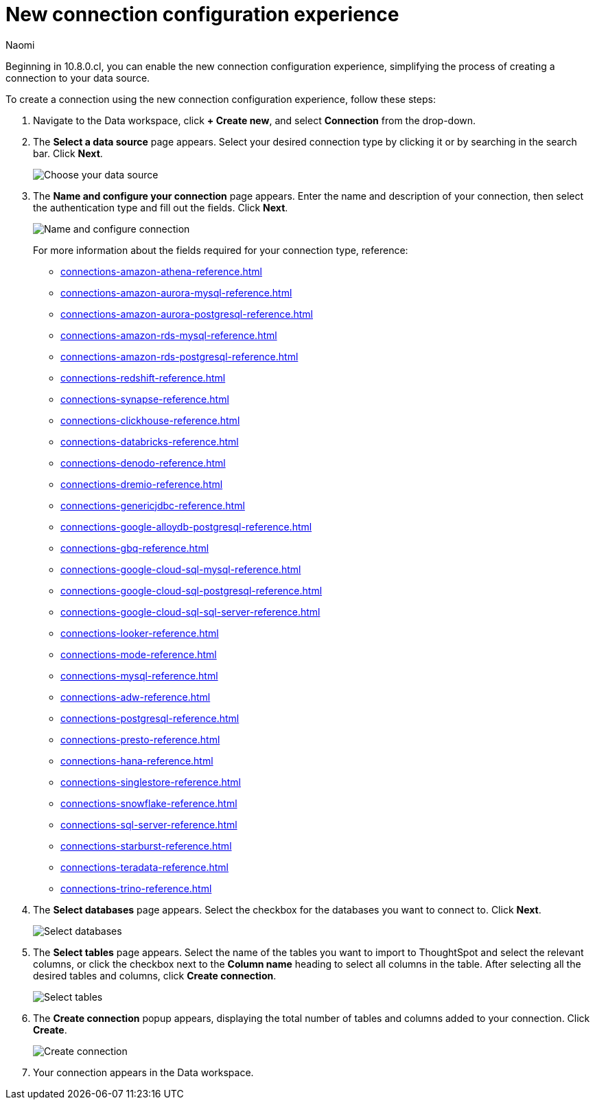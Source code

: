 = New connection configuration experience
:last_updated: 4/23/25
:page-layout: default-cloud-early-access
:author: Naomi
:linkattrs:
:experimental:
:description: Learn the steps to the new connection configuration experience.
:jira: SCAL-246469


Beginning in 10.8.0.cl, you can enable the new connection configuration experience, simplifying the process of creating a connection to your data source.

To create a connection using the new connection configuration experience, follow these steps:

. Navigate to the Data workspace, click *+ Create new*, and select *Connection* from the drop-down.

. The *Select a data source* page appears. Select your desired connection type by clicking it or by searching in the search bar. Click *Next*.
+
[.bordered]
image::choose-data-source.png[Choose your data source]

. The *Name and configure your connection* page appears. Enter the name and description of your connection, then select the authentication type and fill out the fields. Click *Next*.
+
[.bordered]
image::name-configure-connection.png[Name and configure connection]

+
For more information about the fields required for your connection type, reference:
+
--
* xref:connections-amazon-athena-reference.adoc[]
* xref:connections-amazon-aurora-mysql-reference.adoc[]
* xref:connections-amazon-aurora-postgresql-reference.adoc[]
* xref:connections-amazon-rds-mysql-reference.adoc[]
* xref:connections-amazon-rds-postgresql-reference.adoc[]
* xref:connections-redshift-reference.adoc[]
* xref:connections-synapse-reference.adoc[]
* xref:connections-clickhouse-reference.adoc[]
* xref:connections-databricks-reference.adoc[]
* xref:connections-denodo-reference.adoc[]
* xref:connections-dremio-reference.adoc[]
* xref:connections-genericjdbc-reference.adoc[]
* xref:connections-google-alloydb-postgresql-reference.adoc[]
* xref:connections-gbq-reference.adoc[]
* xref:connections-google-cloud-sql-mysql-reference.adoc[]
* xref:connections-google-cloud-sql-postgresql-reference.adoc[]
* xref:connections-google-cloud-sql-sql-server-reference.adoc[]
* xref:connections-looker-reference.adoc[]
* xref:connections-mode-reference.adoc[]
* xref:connections-mysql-reference.adoc[]
* xref:connections-adw-reference.adoc[]
* xref:connections-postgresql-reference.adoc[]
* xref:connections-presto-reference.adoc[]
* xref:connections-hana-reference.adoc[]
* xref:connections-singlestore-reference.adoc[]
* xref:connections-snowflake-reference.adoc[]
* xref:connections-sql-server-reference.adoc[]
* xref:connections-starburst-reference.adoc[]
* xref:connections-teradata-reference.adoc[]
* xref:connections-trino-reference.adoc[]
--

. The *Select databases* page appears. Select the checkbox for the databases you want to connect to. Click *Next*.
+
[.bordered]
image::select-databases-config.png[Select databases]


. The *Select tables* page appears. Select the name of the tables you want to import to ThoughtSpot and select the relevant columns, or click the checkbox next to the *Column name* heading to select all columns in the table. After selecting all the desired tables and columns, click *Create connection*.
+
[.bordered]
image::select-tables-config.png[Select tables]

. The *Create connection* popup appears, displaying the total number of tables and columns added to your connection. Click *Create*.
+
[.bordered]
image::create-connection-config.png[Create connection]

. Your connection appears in the Data workspace.
